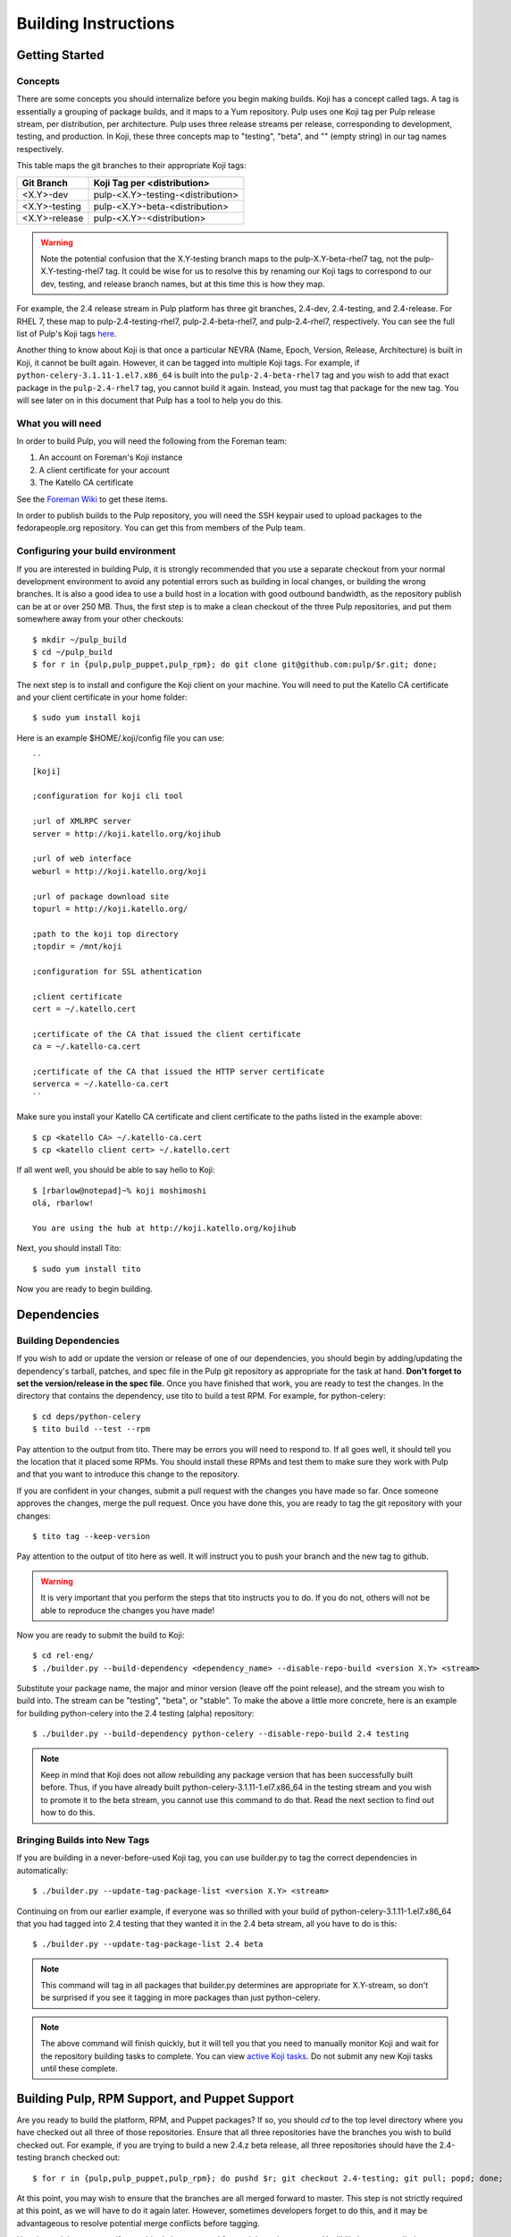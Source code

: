 Building Instructions
=====================

Getting Started
---------------

Concepts
^^^^^^^^

There are some concepts you should internalize before you begin making builds. Koji has a concept
called tags. A tag is essentially a grouping of package builds, and it maps to a Yum repository.
Pulp uses one Koji tag per Pulp release stream, per distribution, per architecture. Pulp uses three
release streams per release, corresponding to development, testing, and production. In Koji, these
three concepts map to "testing", "beta", and "" (empty string) in our tag names respectively.

This table maps the git branches to their appropriate Koji tags:

+---------------+-----------------------------------+
| Git Branch    | Koji Tag per <distribution>       |
+===============+===================================+
| <X.Y>-dev     | pulp-<X.Y>-testing-<distribution> |
+---------------+-----------------------------------+
| <X.Y>-testing | pulp-<X.Y>-beta-<distribution>    |
+---------------+-----------------------------------+
| <X.Y>-release | pulp-<X.Y>-<distribution>         |
+---------------+-----------------------------------+

.. warning::

   Note the potential confusion that the X.Y-testing branch maps to the pulp-X.Y-beta-rhel7 tag, not
   the pulp-X.Y-testing-rhel7 tag. It could be wise for us to resolve this by renaming our Koji
   tags to correspond to our dev, testing, and release branch names, but at this time this is how
   they map.

For example, the 2.4 release stream in Pulp platform has three git branches, 2.4-dev, 2.4-testing,
and 2.4-release. For RHEL 7, these map to pulp-2.4-testing-rhel7, pulp-2.4-beta-rhel7, and
pulp-2.4-rhel7, respectively. You can see the full list of Pulp's Koji tags
`here <http://koji.katello.org/koji/search?match=glob&type=tag&terms=pulp*>`_.

Another thing to know about Koji is that once a particular NEVRA (Name, Epoch, Version, Release,
Architecture) is built in Koji, it cannot be built again. However, it can be tagged into multiple
Koji tags. For example, if ``python-celery-3.1.11-1.el7.x86_64`` is built into the
``pulp-2.4-beta-rhel7`` tag and you wish to add that exact package in the ``pulp-2.4-rhel7`` tag,
you cannot build it again. Instead, you must tag that package for the new tag. You will see later
on in this document that Pulp has a tool to help you do this.

What you will need
^^^^^^^^^^^^^^^^^^

In order to build Pulp, you will need the following from the Foreman team:

#. An account on Foreman's Koji instance
#. A client certificate for your account
#. The Katello CA certificate

See the `Foreman Wiki <http://projects.theforeman.org/projects/foreman/wiki/Koji>`_ to get these
items.

In order to publish builds to the Pulp repository, you will need the SSH keypair used to upload
packages to the fedorapeople.org repository. You can get this from members of the Pulp team.

Configuring your build environment
^^^^^^^^^^^^^^^^^^^^^^^^^^^^^^^^^^

If you are interested in building Pulp, it is strongly recommended that you use a separate checkout
from your normal development environment to avoid any potential errors such as building in local
changes, or building the wrong branches. It is also a good idea to use a build host in a location
with good outbound bandwidth, as the repository publish can be at or over 250 MB. Thus, the first
step is to make a clean checkout of the three Pulp repositories, and put them somewhere away from
your other checkouts::

    $ mkdir ~/pulp_build
    $ cd ~/pulp_build
    $ for r in {pulp,pulp_puppet,pulp_rpm}; do git clone git@github.com:pulp/$r.git; done;

The next step is to install and configure the Koji client on your machine. You will need to put the
Katello CA certificate and your client certificate in your home folder::

    $ sudo yum install koji

Here is an example $HOME/.koji/config file you can use::

    ``
    [koji]

    ;configuration for koji cli tool

    ;url of XMLRPC server
    server = http://koji.katello.org/kojihub

    ;url of web interface
    weburl = http://koji.katello.org/koji

    ;url of package download site
    topurl = http://koji.katello.org/

    ;path to the koji top directory
    ;topdir = /mnt/koji

    ;configuration for SSL athentication

    ;client certificate
    cert = ~/.katello.cert

    ;certificate of the CA that issued the client certificate
    ca = ~/.katello-ca.cert

    ;certificate of the CA that issued the HTTP server certificate
    serverca = ~/.katello-ca.cert
    ``

Make sure you install your Katello CA certificate and client certificate to the paths listed in the
example above::

    $ cp <katello CA> ~/.katello-ca.cert
    $ cp <katello client cert> ~/.katello.cert

If all went well, you should be able to say hello to Koji::

    $ [rbarlow@notepad]~% koji moshimoshi
    olá, rbarlow!

    You are using the hub at http://koji.katello.org/kojihub

Next, you should install Tito::

    $ sudo yum install tito

Now you are ready to begin building.


Dependencies
---------------------

Building Dependencies
^^^^^^^^^^^^^^^^^^^^^

If you wish to add or update the version or release of one of our dependencies, you should begin by
adding/updating the dependency's tarball, patches, and spec file in the Pulp git repository as
appropriate for the task at hand. **Don't forget to set the version/release in the spec file.** Once
you have finished that work, you are ready to test the changes. In the directory that contains the
dependency, use tito to build a test RPM. For example, for python-celery::

    $ cd deps/python-celery
    $ tito build --test --rpm

Pay attention to the output from tito. There may be errors you will need to respond to. If all goes
well, it should tell you the location that it placed some RPMs. You should install these RPMs and
test them to make sure they work with Pulp and that you want to introduce this change to the
repository.

If you are confident in your changes, submit a pull request with the changes you have made so far.
Once someone approves the changes, merge the pull request. Once you have done this, you are ready to
tag the git repository with your changes::

    $ tito tag --keep-version

Pay attention to the output of tito here as well. It will instruct you to push your branch and the
new tag to github.

.. warning::

   It is very important that you perform the steps that tito instructs you to do. If you do not,
   others will not be able to reproduce the changes you have made!

Now you are ready to submit the build to Koji::

    $ cd rel-eng/
    $ ./builder.py --build-dependency <dependency_name> --disable-repo-build <version X.Y> <stream>

Substitute your package name, the major and minor version (leave off the point release), and the
stream you wish to build into. The stream can be "testing", "beta", or "stable". To make the above a
little more concrete, here is an example for building python-celery into the 2.4 testing (alpha)
repository::

    $ ./builder.py --build-dependency python-celery --disable-repo-build 2.4 testing

.. note::
   
   Keep in mind that Koji does not allow rebuilding any package version that has been successfully
   built before. Thus, if you have already built python-celery-3.1.11-1.el7.x86_64 in the testing
   stream and you wish to promote it to the beta stream, you cannot use this command to do that.
   Read the next section to find out how to do this.

Bringing Builds into New Tags
^^^^^^^^^^^^^^^^^^^^^^^^^^^^^

If you are building in a never-before-used Koji tag, you can use builder.py to tag the correct
dependencies in automatically::

    $ ./builder.py --update-tag-package-list <version X.Y> <stream>

Continuing on from our earlier example, if everyone was so thrilled with your build of
python-celery-3.1.11-1.el7.x86_64 that you had tagged into 2.4 testing that they wanted it in the
2.4 beta stream, all you have to do is this::

    $ ./builder.py --update-tag-package-list 2.4 beta

.. note::

   This command will tag in all packages that builder.py determines are appropriate for X.Y-stream,
   so don't be surprised if you see it tagging in more packages than just python-celery.

.. note::

   The above command will finish quickly, but it will tell you that you need to manually monitor
   Koji and wait for the repository building tasks to complete. You can view
   `active Koji tasks <http://koji.katello.org/koji/tasks>`_. Do not submit any new Koji tasks until
   these complete.

Building Pulp, RPM Support, and Puppet Support
----------------------------------------------

Are you ready to build the platform, RPM, and Puppet packages? If so, you should `cd` to the top level
directory where you have checked out all three of those repositories. Ensure that all three
repositories have the branches you wish to build checked out. For example, if you are trying to
build a new 2.4.z beta release, all three repositories should have the 2.4-testing branch checked
out::

    $ for r in {pulp,pulp_puppet,pulp_rpm}; do pushd $r; git checkout 2.4-testing; git pull; popd; done;

At this point, you may wish to ensure that the branches are all merged forward to master. This step
is not strictly required at this point, as we will have to do it again later. However, sometimes
developers forget to do this, and it may be advantageous to resolve potential merge conflicts before
tagging.

Here is a quick way to see if everything's been merged forward through to master. You'll likely want
to edit the BRANCHES list so the branch you are releasing from is the first in the list::

    $ BRANCHES="2.4-release 2.4-testing 2.4-dev 2.5-testing 2.5-dev"; git log origin/master | fgrep -f <(for b in $BRANCHES; do git log origin/$b | head -n1 | awk '{print $NF}' ; done)

If you are building into a Koji tag that has never been built before, you need to add the Pulp
packages to that tag. For example, if nobody has ever built Pulp in the ``pulp-2.5-beta-rhel7`` tag
and your Koji username is ``cduryee``, you should do this::

    $ for x in pulp pulp-puppet pulp-rpm pulp-nodes; do koji -d add-pkg --owner "cduryee" pulp-2.5-beta-rhel7 $x; done

Next it is time to raise the version of the branches. This process is different depending on the
stream you are building.

.. note::

   Pulp uses the release field in pre-release builds as a build number. The first pre-release build
   will always be 0.1, and every build thereafter prior to the release will be the last release plus
   0.1, even when switching from alpha to beta. For example, if we have build 7 2.5.0 alphas and it
   is time for the first beta, we would be going from 2.5.0-0.7.alpha to 2.5.0-0.8.beta. We loosely
   follow the
   `Fedora Package Versioning Scheme <http://fedoraproject.org/wiki/Packaging:NamingGuidelines#Package_Versioning>`_.

Beta, Testing, and Release Candidate Tagging
^^^^^^^^^^^^^^^^^^^^^^^^^^^^^^^^^^^^^^^^^^^^
These streams can make use of the tagging bash script, ``tag.sh``. The script will ask you to edit
the changelog entries, tag the git repositories, and push the tags to GitHub.

For example, to tag 2.4.2-0.3.beta you can do this::

    $ ./pulp/tag.sh -v 2.4.2-0.3.beta

Release Tagging
^^^^^^^^^^^^^^^
For a release you will need to raise the versions of the setup.py, conf.py, and spec files. Each
Python package in each Pulp repository has a setup.py. Find each of these, and set its version
appropriately. Do the same for the conf.py in the ``docs/`` folder for each repository.

.. note::

   We do not include the release field in the setup.py or conf.py files, so this is only necessary
   when introducing a new x.y.z version.

Edit the spec file and raise the version and release fields to the desired values. Be sure to add an
entry to the changelog as well, including any bug fixes that you find in the git log since the last
build. We do not want to carry lots of old pre-release changelog entries around, so please find the
changelog entries for the last build in your release stream and group them into the current version
you are building. This way we can avoid lots of entries for ``0.1.beta``, ``0.2.beta``, etc. that
all have a bug or two (or none) each. If you are making a release, there should be no changelog
entries for the pre-release builds included at all. Once you have done this, you can use tito to tag
the repository for building. You will need to use tito in each of the directories that contain a
spec file.::

    $ tito tag --keep-version --no-auto-changelog

Pay attention to the instructions from tito, as you will need to push your changes to the upstream Pulp
repository, as well as the tags that tito generated.



Submit to Koji
^^^^^^^^^^^^^^
We are now prepared to submit the build to Koji. This task is simple::

    $ ./builder.py <X.Y> <stream>

To continue with our example of building a new 2.4 beta::

    $ ./builder.py 2.4 beta

This command will build SRPMs, upload them to Koji, and monitor the resulting builds. If any of them
fail, you can view the
`failed builds <http://koji.katello.org/koji/tasks?state=failed&view=tree&method=all&order=-id>`_ to
see what went wrong. If the build was successful, it will automatically download the results into a
new folder called mash that will be a peer to your git checkouts.

Now is a good time to start our Jenkins builder to run the unit tests in all the supported operating
systems. You can configure it to run the tests in the git branch that you are building. Make sure
these pass before publishing the build.

After the repositories are built, the next step is to merge the tag changes you
have made all the way forward to master. You may experience merge conflicts with this step. Be
sure to merge forward on all of the repositories.

.. warning::
   
   Do not use the ours strategy, as that will drop the changelog entries. You must manually resolve
   the conflicts!

You may experience conflicts when you push these changes. If you do, merge your checkout with
upstream. Then you can ``git push <branch>:<branch>`` after you check the diff to make sure it is
correct. Lastly, do a new git checkout elsewhere and check that ``tito build --srpm`` is tagged
correctly and builds.

Building Crane
--------------

Crane is built using tito and koji commands and is typically built off of the
master branch for now. To tag a new build, edit ``python-crane.spec`` to the
version you'd like, save and push this change to upstream. This typically does
not require a pull request.

To tag::

   $ tito tag --keep-version

Follow the instructions given by tito on pushing the updated branch and tag. At
this point tagging is complete and you need to create SRPMs to feed to Koji::

   $ for r in el6 el7 fc19 fc20; do tito build --srpm --dist .$r; done

This will create four SRPMs. Here is how to feed them into Koji::

   $ koji build <tag> <srpm>

Note that you should use the testing tag and then add additional tags later.
For example, ``koji build pulp-2.5-testing-fedora20
python-crane-0.2.2-0.3.beta.fc20.src.rpm`` will build crane and associate it
with the Fedora 20 testing tag. Once you have completed this for all four
SRPMs, you can associate additional tags if needed::

  $ koji tag-build <tag> <build>

An example of this would be ``koji tag-build pulp-2.5-beta-fedora20
python-crane-0.2.2-0.3.beta.fc20``. Once this is completed, you can pull down a
new mash and upload using the instructions below.

Testing the Build
-----------------

In order to test the build you have just made, you can publish it to the Pulp testing repositories.
Be sure to add the shared SSH keypair to your ssh-agent, and cd into the mash directory::

    $ ssh-add /path/to/key
    $ cd mash/
    $ rsync -avz --delete * pulpadmin@repos.fedorapeople.org:/srv/repos/pulp/pulp/testing/<X.Y>/

For our 2.4 beta example, the rsync command would be:

    $ rsync -avz --delete * pulpadmin@repos.fedorapeople.org:/srv/repos/pulp/pulp/testing/2.4/

You can now run the automated QE suite against the testing repository to ensure that the build is
stable and has no known issues. We have a Jenkins server for this purpose, and you can configure it
to test the repository you just published.

Publishing the Build
--------------------

Alpha builds should only be published to the testing repository. If you have a beta or stable build
that has passed tests in the testing repository, and you wish to promote it to the appropriate
place, you can use a similar rsync command to do so::

    $ rsync -avz --delete * pulpadmin@repos.fedorapeople.org:/srv/repos/pulp/pulp/<stream>/<X.Y>/ --dry-run

Replace stream with "beta" or "stable", and substitute the correct version. For our 2.4 beta
example::

    $ rsync -avz --delete * pulpadmin@repos.fedorapeople.org:/srv/repos/pulp/pulp/beta/2.4/ --dry-run

Note the ``--dry-run`` argument. This causes rsync to print out what it *would* do. Review its
output to ensure that it is correct. If it is, run the command again while omitting that flag.

.. warning::

   Be sure to check that you are publishing the build to the correct repository. It's important to
   never publish an alpha build to anything other than a testing repository. A beta build can go to
   testing or the beta repository (but never the stable repository), and a stable build can go to a
   testing or a stable repository.

If you have published a beta build, you must query Bugzilla for all of our bugs that are in the
``MODIFIED`` state for the version you have published and move them to ``ON_QA``.

After publishing a beta build, email pulp-list@redhat.com to announce the beta. Here is a
typical email you can use::

   Subject: [devel] Pulp beta <version> is available

   Pulp <version> has been published to the beta repositories. This fixes <add some text here>.

If you have published a stable build, there are a few more items to take care of:

#. Update the "latest release" text on http://www.pulpproject.org/.
#. Verify that the new documentation was published. You may need to
   `explicitly build <https://pulp-dev-guide.readthedocs.org/en/latest/contributing/documenting.html#rtd-versions>`_
   them if they were not automatically build.
#. Update the channel topic in #pulp on Freenode with the new release.
#. Move all bugs that were in the ``VERIFIED`` state for this target release to ``CLOSED CURRENT
   RELEASE``.

After publishing a stable build, email pulp-list@redhat.com to announce the new release. Here is
a typical email you can use::

   Subject: Pulp <version> is available!

   The Pulp team is pleased to announce that we have released <version>
   to our stable repositories. <Say if it's just bugfixes or bugs and features>.

   Please see the release notes[0][1][2] if you are interested in reading about
   the fixes that are included. Happy upgrading!

   [0] link to pulp release notes (if updated)
   [0] link to pulp-rpm release notes (if updated)
   [0] link to pulp-puppet release notes (if updated)

Please ensure that the release notes have in fact been updated before sending the email out.

New Stable Major/Minor Versions
^^^^^^^^^^^^^^^^^^^^^^^^^^^^^^^

If you are publishing a new stable <X.Y> build that hasn't been published before (i.e., X.Y.0-1),
you must also update the symlinks in the repository. There is no automated tool to perform this
step. ssh into repos.fedorapeople.org using the SSH keypair, and perform the task manually. Ensure
that the "X" symlink points at the latest X.Y release, and ensure that the "latest" symlink points
at that largest "X" symlink. For example, if you just published 3.1.0, and the latest 2.Y version
was 2.5, the stable folder should look similar to this::

    [pulpadmin@people03 pulp]$ ls -lah stable/
    total 24K
    drwxrwxr-x. 6 pulpadmin pulpadmin 4.0K Sep 17 18:26 .
    drwxrwxr-x. 7 jdob      gitpulp   4.0K Sep  8 22:40 ..
    lrwxrwxrwx. 1 pulpadmin pulpadmin    3 Aug  9 06:35 2 -> 2.5
    drwxrwxr-x. 7 pulpadmin pulpadmin 4.0K Aug 15  2013 2.1
    drwxrwxr-x. 7 pulpadmin pulpadmin 4.0K Sep  6  2013 2.2
    drwxrwxr-x. 7 pulpadmin pulpadmin 4.0K Dec  5  2013 2.3
    drwxrwxr-x. 7 pulpadmin pulpadmin 4.0K Aug  9 06:32 2.4
    drwxrwxr-x. 7 pulpadmin pulpadmin 4.0K Aug 19 06:32 2.5
    drwxrwxr-x. 7 pulpadmin pulpadmin 4.0K Aug 20 06:32 3.0
    drwxrwxr-x. 7 pulpadmin pulpadmin 4.0K Aug 24 06:32 3.1
    lrwxrwxrwx. 1 pulpadmin pulpadmin    3 Aug 24 06:35 3 -> 3.1
    lrwxrwxrwx. 1 pulpadmin pulpadmin   29 Aug 20 06:32 latest -> /srv/repos/pulp/pulp/stable/3
